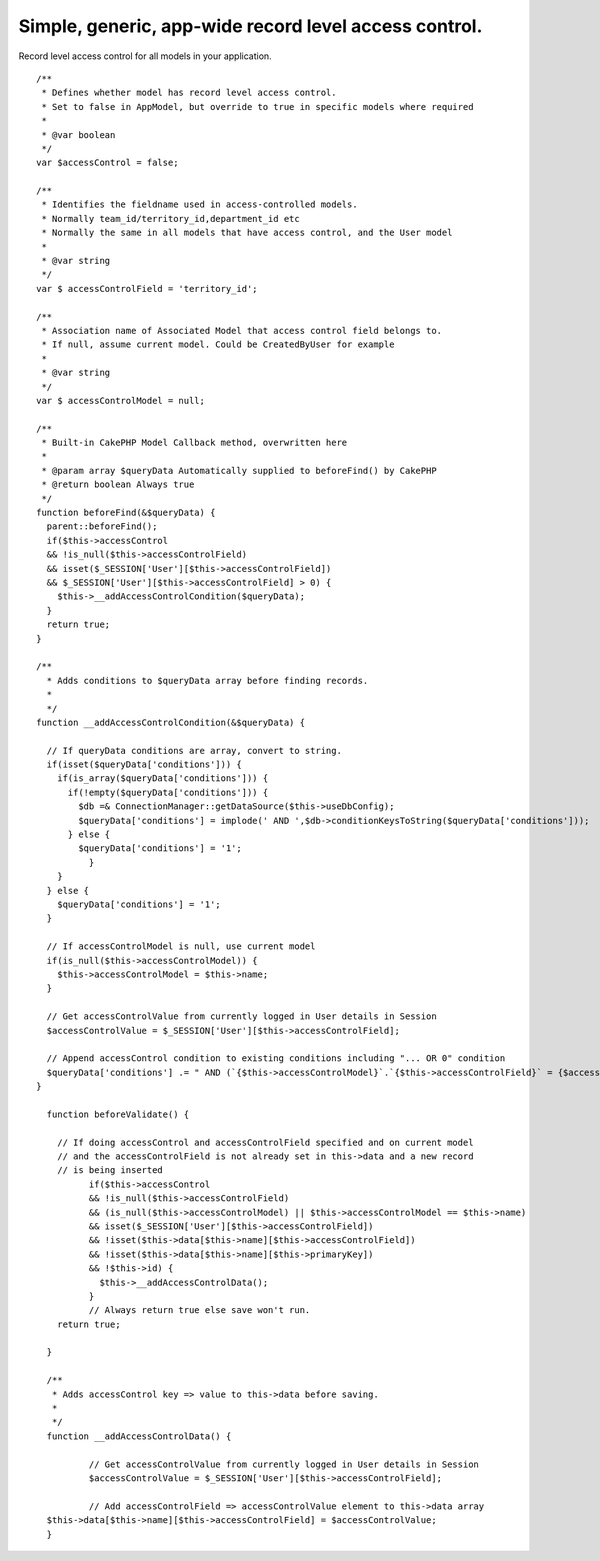Simple, generic, app-wide record level access control.
======================================================

Record level access control for all models in your application.

::

    
      /**
       * Defines whether model has record level access control.
       * Set to false in AppModel, but override to true in specific models where required
       *
       * @var boolean
       */
      var $accessControl = false;
    
      /**
       * Identifies the fieldname used in access-controlled models.
       * Normally team_id/territory_id,department_id etc
       * Normally the same in all models that have access control, and the User model
       *
       * @var string
       */
      var $ accessControlField = 'territory_id';
    
      /**
       * Association name of Associated Model that access control field belongs to.
       * If null, assume current model. Could be CreatedByUser for example
       *
       * @var string
       */
      var $ accessControlModel = null;
    
      /**
       * Built-in CakePHP Model Callback method, overwritten here
       *
       * @param array $queryData Automatically supplied to beforeFind() by CakePHP
       * @return boolean Always true
       */
      function beforeFind(&$queryData) {
        parent::beforeFind();
        if($this->accessControl
        && !is_null($this->accessControlField)
        && isset($_SESSION['User'][$this->accessControlField])
        && $_SESSION['User'][$this->accessControlField] > 0) {
          $this->__addAccessControlCondition($queryData);
        }
        return true;
      }
    
      /**
        * Adds conditions to $queryData array before finding records.
        *
        */
      function __addAccessControlCondition(&$queryData) {
    
        // If queryData conditions are array, convert to string.
        if(isset($queryData['conditions'])) {
          if(is_array($queryData['conditions'])) {
            if(!empty($queryData['conditions'])) {
              $db =& ConnectionManager::getDataSource($this->useDbConfig);
              $queryData['conditions'] = implode(' AND ',$db->conditionKeysToString($queryData['conditions']));
            } else {
              $queryData['conditions'] = '1';
          	}
          }
        } else {
          $queryData['conditions'] = '1';
        }
    
        // If accessControlModel is null, use current model
        if(is_null($this->accessControlModel)) {
          $this->accessControlModel = $this->name;
        }
    
        // Get accessControlValue from currently logged in User details in Session
        $accessControlValue = $_SESSION['User'][$this->accessControlField];
    
        // Append accessControl condition to existing conditions including "... OR 0" condition
        $queryData['conditions'] .= " AND (`{$this->accessControlModel}`.`{$this->accessControlField}` = {$accessControlValue} OR `{$this->accessControlModel}`.`{$this->accessControlField}` = 0)";
      }
    
    	function beforeValidate() {
    
    	  // If doing accessControl and accessControlField specified and on current model
    	  // and the accessControlField is not already set in this->data and a new record
    	  // is being inserted
    		if($this->accessControl
    		&& !is_null($this->accessControlField)
    		&& (is_null($this->accessControlModel) || $this->accessControlModel == $this->name)
    		&& isset($_SESSION['User'][$this->accessControlField])
    		&& !isset($this->data[$this->name][$this->accessControlField])
    		&& !isset($this->data[$this->name][$this->primaryKey])
    		&& !$this->id) {
    		  $this->__addAccessControlData();
    		}
    		// Always return true else save won't run.
    	  return true;
    
    	}
    
    	/**
    	 * Adds accessControl key => value to this->data before saving.
    	 *
    	 */
    	function __addAccessControlData() {
    
    		// Get accessControlValue from currently logged in User details in Session
    		$accessControlValue = $_SESSION['User'][$this->accessControlField];
    
    		// Add accessControlField => accessControlValue element to this->data array
        $this->data[$this->name][$this->accessControlField] = $accessControlValue;
    	}



.. author:: neilc
.. categories:: articles, tutorials
.. tags:: ,Tutorials

